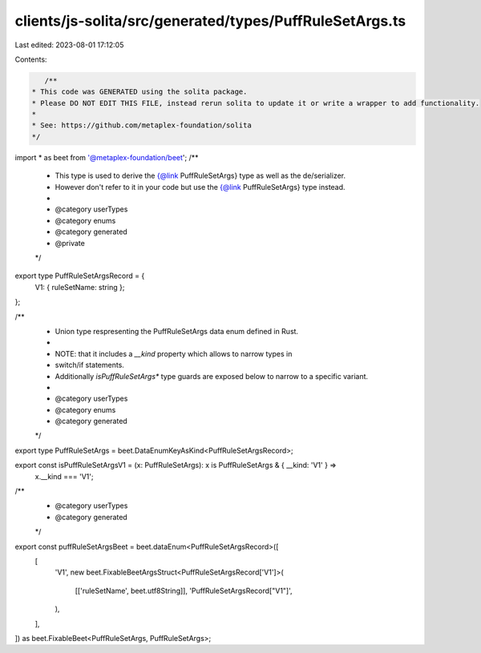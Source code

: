 clients/js-solita/src/generated/types/PuffRuleSetArgs.ts
========================================================

Last edited: 2023-08-01 17:12:05

Contents:

.. code-block:: ts

    /**
 * This code was GENERATED using the solita package.
 * Please DO NOT EDIT THIS FILE, instead rerun solita to update it or write a wrapper to add functionality.
 *
 * See: https://github.com/metaplex-foundation/solita
 */

import * as beet from '@metaplex-foundation/beet';
/**
 * This type is used to derive the {@link PuffRuleSetArgs} type as well as the de/serializer.
 * However don't refer to it in your code but use the {@link PuffRuleSetArgs} type instead.
 *
 * @category userTypes
 * @category enums
 * @category generated
 * @private
 */
export type PuffRuleSetArgsRecord = {
  V1: { ruleSetName: string };
};

/**
 * Union type respresenting the PuffRuleSetArgs data enum defined in Rust.
 *
 * NOTE: that it includes a `__kind` property which allows to narrow types in
 * switch/if statements.
 * Additionally `isPuffRuleSetArgs*` type guards are exposed below to narrow to a specific variant.
 *
 * @category userTypes
 * @category enums
 * @category generated
 */
export type PuffRuleSetArgs = beet.DataEnumKeyAsKind<PuffRuleSetArgsRecord>;

export const isPuffRuleSetArgsV1 = (x: PuffRuleSetArgs): x is PuffRuleSetArgs & { __kind: 'V1' } =>
  x.__kind === 'V1';

/**
 * @category userTypes
 * @category generated
 */
export const puffRuleSetArgsBeet = beet.dataEnum<PuffRuleSetArgsRecord>([
  [
    'V1',
    new beet.FixableBeetArgsStruct<PuffRuleSetArgsRecord['V1']>(
      [['ruleSetName', beet.utf8String]],
      'PuffRuleSetArgsRecord["V1"]',
    ),
  ],
]) as beet.FixableBeet<PuffRuleSetArgs, PuffRuleSetArgs>;


